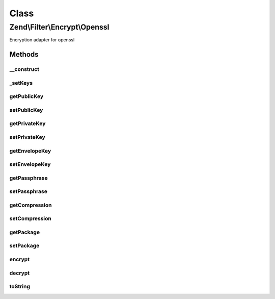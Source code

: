 .. Filter/Encrypt/Openssl.php generated using docpx on 01/30/13 03:02pm


Class
*****

Zend\\Filter\\Encrypt\\Openssl
==============================

Encryption adapter for openssl

Methods
-------

__construct
+++++++++++

.. function:: __construct()


    Class constructor
    Available options
      'public'      => public key
      'private'     => private key
      'envelope'    => envelope key
      'passphrase'  => passphrase
      'compression' => compress value with this compression adapter
      'package'     => pack envelope keys into encrypted string, simplifies decryption

    :param string|array|Traversable: Options for this adapter

    :throws Exception\ExtensionNotLoadedException: 



_setKeys
++++++++

.. function:: _setKeys()


    Sets the encryption keys

    :param string|array: Key with type association

    :rtype: Openssl 

    :throws: Exception\InvalidArgumentException 



getPublicKey
++++++++++++

.. function:: getPublicKey()


    Returns all public keys

    :rtype: array 



setPublicKey
++++++++++++

.. function:: setPublicKey()


    Sets public keys

    :param string|array: Public keys

    :rtype: \Zend\Filter\Encrypt\Openssl 



getPrivateKey
+++++++++++++

.. function:: getPrivateKey()


    Returns all private keys

    :rtype: array 



setPrivateKey
+++++++++++++

.. function:: setPrivateKey()


    Sets private keys

    :param string: Private key
    :param string: 

    :rtype: Openssl 



getEnvelopeKey
++++++++++++++

.. function:: getEnvelopeKey()


    Returns all envelope keys

    :rtype: array 



setEnvelopeKey
++++++++++++++

.. function:: setEnvelopeKey()


    Sets envelope keys

    :param string|array: Envelope keys

    :rtype: \Zend\Filter\Encrypt\Openssl 



getPassphrase
+++++++++++++

.. function:: getPassphrase()


    Returns the passphrase

    :rtype: string 



setPassphrase
+++++++++++++

.. function:: setPassphrase()


    Sets a new passphrase

    :param string: 

    :rtype: Openssl 



getCompression
++++++++++++++

.. function:: getCompression()


    Returns the compression

    :rtype: array 



setCompression
++++++++++++++

.. function:: setCompression()


    Sets a internal compression for values to encrypt

    :param string|array: 

    :rtype: Openssl 



getPackage
++++++++++

.. function:: getPackage()


    Returns if header should be packaged

    :rtype: bool 



setPackage
++++++++++

.. function:: setPackage()


    Sets if the envelope keys should be included in the encrypted value

    :param bool: 

    :rtype: Openssl 



encrypt
+++++++

.. function:: encrypt()


    Encrypts $value with the defined settings
    Note that you also need the "encrypted" keys to be able to decrypt

    :param string: Content to encrypt

    :rtype: string The encrypted content

    :throws: Exception\RuntimeException 



decrypt
+++++++

.. function:: decrypt()


    Defined by Zend\Filter\FilterInterface
    
    Decrypts $value with the defined settings

    :param string: Content to decrypt

    :rtype: string The decrypted content

    :throws: Exception\RuntimeException 



toString
++++++++

.. function:: toString()


    Returns the adapter name

    :rtype: string 



